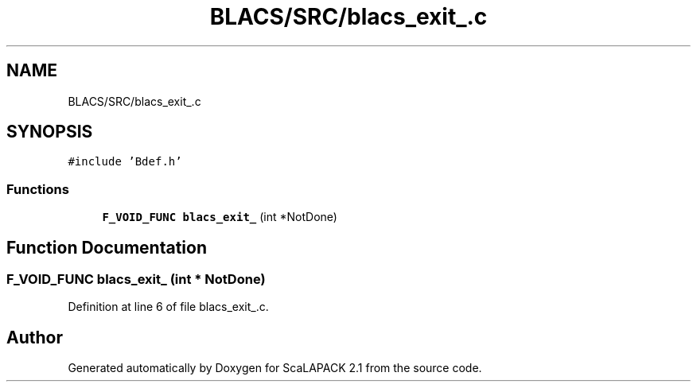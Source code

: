 .TH "BLACS/SRC/blacs_exit_.c" 3 "Sat Nov 16 2019" "Version 2.1" "ScaLAPACK 2.1" \" -*- nroff -*-
.ad l
.nh
.SH NAME
BLACS/SRC/blacs_exit_.c
.SH SYNOPSIS
.br
.PP
\fC#include 'Bdef\&.h'\fP
.br

.SS "Functions"

.in +1c
.ti -1c
.RI "\fBF_VOID_FUNC\fP \fBblacs_exit_\fP (int *NotDone)"
.br
.in -1c
.SH "Function Documentation"
.PP 
.SS "\fBF_VOID_FUNC\fP blacs_exit_ (int * NotDone)"

.PP
Definition at line 6 of file blacs_exit_\&.c\&.
.SH "Author"
.PP 
Generated automatically by Doxygen for ScaLAPACK 2\&.1 from the source code\&.
